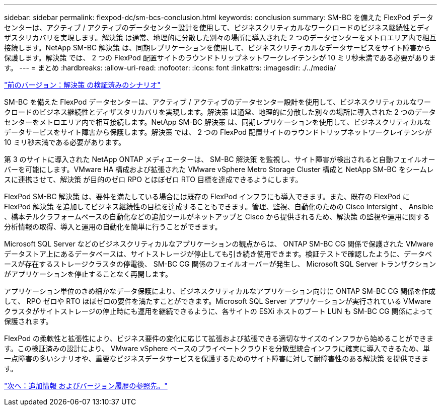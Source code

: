 ---
sidebar: sidebar 
permalink: flexpod-dc/sm-bcs-conclusion.html 
keywords: conclusion 
summary: SM-BC を備えた FlexPod データセンターは、アクティブ / アクティブのデータセンター設計を使用して、ビジネスクリティカルなワークロードのビジネス継続性とディザスタリカバリを実現します。解決策 は通常、地理的に分散した別々の場所に導入された 2 つのデータセンターをメトロエリア内で相互接続します。NetApp SM-BC 解決策 は、同期レプリケーションを使用して、ビジネスクリティカルなデータサービスをサイト障害から保護します。解決策 では、 2 つの FlexPod 配置サイトのラウンドトリップネットワークレイテンシが 10 ミリ秒未満である必要があります。 
---
= まとめ
:hardbreaks:
:allow-uri-read: 
:nofooter: 
:icons: font
:linkattrs: 
:imagesdir: ./../media/


link:sm-bcs-validated-scenarios.html["前のバージョン：解決策 の検証済みのシナリオ"]

[role="lead"]
SM-BC を備えた FlexPod データセンターは、アクティブ / アクティブのデータセンター設計を使用して、ビジネスクリティカルなワークロードのビジネス継続性とディザスタリカバリを実現します。解決策 は通常、地理的に分散した別々の場所に導入された 2 つのデータセンターをメトロエリア内で相互接続します。NetApp SM-BC 解決策 は、同期レプリケーションを使用して、ビジネスクリティカルなデータサービスをサイト障害から保護します。解決策 では、 2 つの FlexPod 配置サイトのラウンドトリップネットワークレイテンシが 10 ミリ秒未満である必要があります。

第 3 のサイトに導入された NetApp ONTAP メディエーターは、 SM-BC 解決策 を監視し、サイト障害が検出されると自動フェイルオーバーを可能にします。VMware HA 構成および拡張された VMware vSphere Metro Storage Cluster 構成と NetApp SM-BC をシームレスに連携させて、解決策 が目的のゼロ RPO とほぼゼロ RTO 目標を達成できるようにします。

FlexPod SM-BC 解決策 は、要件を満たしている場合には既存の FlexPod インフラにも導入できます。また、既存の FlexPod に FlexPod 解決策 を追加してビジネス継続性の目標を達成することもできます。管理、監視、自動化のための Cisco Intersight 、 Ansible 、橋本テルクラフォームベースの自動化などの追加ツールがネットアップと Cisco から提供されるため、解決策 の監視や運用に関する分析情報の取得、導入と運用の自動化を簡単に行うことができます。

Microsoft SQL Server などのビジネスクリティカルなアプリケーションの観点からは、 ONTAP SM-BC CG 関係で保護された VMware データストア上にあるデータベースは、サイトストレージが停止しても引き続き使用できます。検証テストで確認したように、データベースが存在するストレージクラスタの停電後、 SM-BC CG 関係のフェイルオーバーが発生し、 Microsoft SQL Server トランザクションがアプリケーションを停止することなく再開します。

アプリケーション単位のきめ細かなデータ保護により、ビジネスクリティカルなアプリケーション向けに ONTAP SM-BC CG 関係を作成して、 RPO ゼロや RTO ほぼゼロの要件を満たすことができます。Microsoft SQL Server アプリケーションが実行されている VMware クラスタがサイトストレージの停止時にも運用を継続できるように、各サイトの ESXi ホストのブート LUN も SM-BC CG 関係によって保護されます。

FlexPod の柔軟性と拡張性により、ビジネス要件の変化に応じて拡張および拡張できる適切なサイズのインフラから始めることができます。この検証済みの設計により、 VMware vSphere ベースのプライベートクラウドを分散型統合インフラに確実に導入できるため、単一点障害の多いシナリオや、重要なビジネスデータサービスを保護するためのサイト障害に対して耐障害性のある解決策 を提供できます。

link:sm-bcs-where-to-find-additional-information-and-version-history.html["次へ：追加情報 およびバージョン履歴の参照先。"]
